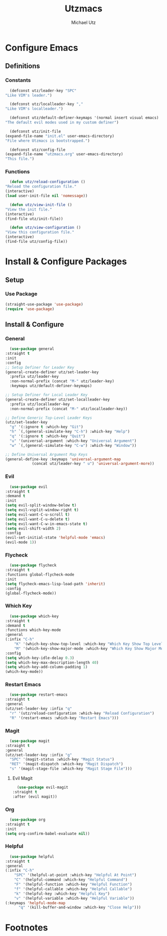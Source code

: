 #+TITLE: Utzmacs
#+AUTHOR: Michael Utz
#+EMAIL: michael@theutz.com

* Configure Emacs

** Definitions

*** Constants

    #+BEGIN_SRC emacs-lisp
      (defconst utz/leader-key "SPC"
	"Like VIM's leader.")
    #+END_SRC

    #+BEGIN_SRC emacs-lisp
      (defconst utz/localleader-key ","
	"Like VIM's localleader.")
    #+END_SRC

    #+BEGIN_SRC emacs-lisp
      (defconst utz/default-definer-keymaps '(normal insert visual emacs)
	"The default evil modes used in my custom definer")
    #+END_SRC

    #+BEGIN_SRC emacs-lisp
      (defconst utz/init-file
	(expand-file-name "init.el" user-emacs-directory)
	"File where Utzmacs is bootstrapped.")
    #+END_SRC

    #+BEGIN_SRC emacs-lisp
      (defconst utz/config-file
	(expand-file-name "utzmacs.org" user-emacs-directory)
	"This file.")
    #+END_SRC

*** Functions

    #+BEGIN_SRC emacs-lisp
      (defun utz/reload-configuration ()
	"Reload the configuration file."
	(interactive)
	(load user-init-file nil 'nomessage))
    #+END_SRC

    #+BEGIN_SRC emacs-lisp
      (defun utz/view-init-file ()
	"View the init file."
	(interactive)
	(find-file utz/init-file))
    #+END_SRC

    #+BEGIN_SRC emacs-lisp
      (defun utz/view-configuration ()
	"View this configuration file."
	(interactive)
	(find-file utz/config-file))
    #+END_SRC

* Install & Configure Packages

** Setup

*** Use Package

    #+BEGIN_SRC emacs-lisp
      (straight-use-package 'use-package)
      (require 'use-package)
    #+END_SRC

** Install & Configure

*** General

    #+BEGIN_SRC emacs-lisp
      (use-package general
	:straight t
	:init
	:config
	;; Setup Definer for Leader Key
	(general-create-definer utz/set-leader-key
	  :prefix utz/leader-key
	  :non-normal-prefix (concat "M-" utz/leader-key)
	  :keymaps utz/default-definer-keymaps)

	;; Setup Definer for Local Leader Key
	(general-create-definer utz/set-localleader-key
	  :prefix utz/localleader-key
	  :non-normal-prefix (concat "M-" utz/localleader-key))

	;; Define Generic Top-Level Leader Keys
	(utz/set-leader-key
	  "g" '(:ignore t :which-key "Git")
	  "h" `(,(general-simulate-key "C-h") :which-key "Help")
	  "q" '(:ignore t :which-key "Quit")
	  "u" '(universal-argument :which-key "Universal Argument")
	  "w" `(,(general-simulate-key "C-w") :which-key "Window"))

	;; Define Universal Argument Map Keys
	(general-define-key :keymaps 'universal-argument-map
			    (concat utz/leader-key " u") 'universal-argument-more))
    #+END_SRC

*** Evil
  
    #+BEGIN_SRC emacs-lisp
      (use-package evil
	:straight t
	:demand t
	:init
	(setq evil-split-window-below t)
	(setq evil-vsplit-window-right t)
	(setq evil-want-C-u-scroll t)
	(setq evil-want-C-u-delete t)
	(setq evil-want-C-w-in-emacs-state t)
	(setq evil-shift-width 2)
	:config
	(evil-set-initial-state 'helpful-mode 'emacs)
	(evil-mode 1))
    #+END_SRC

*** Flycheck

    #+BEGIN_SRC emacs-lisp
      (use-package flycheck
	:straight t
	:functions global-flycheck-mode
	:init
	(setq flycheck-emacs-lisp-load-path 'inherit)
	:config
	(global-flycheck-mode))
    #+END_SRC

*** Which Key

    #+BEGIN_SRC emacs-lisp
      (use-package which-key
	:straight t
	:demand t
	:functions which-key-mode
	:general
	(:infix "C-h"
		"K" '(which-key-show-top-level :which-key "Which Key Show Top Level")
		"M" '(which-key-show-major-mode :which-key "Which Key Show Major Mode"))
	:config
	(setq which-key-idle-delay 0.3)
	(setq which-key-max-description-length 40)
	(setq which-key-add-column-padding 1)
	(which-key-mode))
    #+END_SRC

*** Restart Emacs

    #+BEGIN_SRC emacs-lisp
      (use-package restart-emacs
	:straight t
	:general
	(utz/set-leader-key :infix "q"
	  "r" '(utz/reload-configuration :which-key "Reload Configuration")
	  "R" '(restart-emacs :which-key "Restart Emacs")))
    #+END_SRC

*** Magit

    #+BEGIN_SRC emacs-lisp
      (use-package magit
	:straight t
	:general
	(utz/set-leader-key :infix "g"
	  "SPC" '(magit-status :which-key "Magit Status")
	  "RET" '(magit-dispatch :which-key "Magit Dispatch")
	  "s" '(magit-stage-file :which-key "Magit Stage File")))
    #+END_SRC

**** Evil Magit

     #+BEGIN_SRC emacs-lisp
       (use-package evil-magit
	 :straight t
	 :after (evil magit))
     #+END_SRC

*** Org

    #+BEGIN_SRC emacs-lisp
      (use-package org
	:straight t
	:init
	(setq org-confirm-babel-evaluate nil))
    #+END_SRC

*** Helpful

    #+BEGIN_SRC emacs-lisp
      (use-package helpful
	:straight t
	:general
	(:infix "C-h"
		"SPC" '(helpful-at-point :which-key "Helpful At Point")
		"C" '(helpful-command :which-key "Helpful Command")
		"F" '(helpful-function :which-key "Helpful Function")
		"f" '(helpful-callable :which-key "Helpful Callable")
		"k" '(helpful-key :which-key "Helpful Key")
		"v" '(helpful-variable :which-key "Helpful Variable"))
	(:keymaps 'helpful-mode-map
		  "q" '(kill-buffer-and-window :which-key "Close Help")))
    #+END_SRC

* Footnotes

  # Local Variables:
  # eval: (add-to-list 'org-babel-default-header-args:emacs-lisp '(:results . "none"))
  # End:
